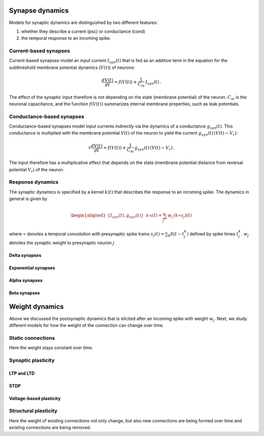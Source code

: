 Synapse dynamics
================

Models for synaptic dynamics are distinguished by two different
features:

#. whether they describe a current (psc) or conductance (cond)

#. the temporal response to an incoming spike.

Current-based synapses
----------------------

Current-based synapses model an input current :math:`I_{syn}(t)` that is
fed as an additive term in the equation for the subthreshold membrane
potential dynamics (:math:`V(t)`) of neurons:

.. math:: \frac{dV(t)}{dt}=f(V(t))+\frac{1}{C_{m}}\,I_{syn}(t)\,.

The effect of the synaptic input therefore is not depending on the state
(membrane potential) of the neuron. :math:`C_{m}` is the neuronal
capacitance, and the function :math:`f(V(t))` summarizes internal
membrane properties, such as leak potentials.

Conductance-based synapses
--------------------------

Conductance-based synapses model input currents indirectly via the
dynamics of a conductance :math:`g_{syn}(t)`. This conductance is
multiplied with the membrane potential :math:`V(t)` of the neuron to
yield the current :math:`g_{syn}(t)\,(V(t)-V_{r})`:

.. math:: \tau\frac{dV(t)}{dt}=f(V(t))+\frac{1}{C_{m}}\,g_{syn}(t)\,(V(t)-V_{r})\,.

The input therefore has a multiplicative effect that depends on the
state (membrane potential distance from reversal potential
:math:`V_{r}`) of the neuron.

Response dynamics
-----------------

The synaptic dynamics is specified by a kernel :math:`k(t)` that
describes the response to an incoming spike. The dynamics in general is
given by

.. math::

   \begin{aligned}
   \{I_{syn}(t),g_{syn}(t)\} & \ni x(t)=\sum_{j}w_{j}\,(k\ast s_{j})(t)\end{aligned}

where :math:`\ast` denotes a temporal convolution with presynaptic spike
trains :math:`s_{j}(t)=\sum_{k}\delta(t-t_{j}^{k})` defined by spike
times :math:`t_{j}^{k}`. :math:`w_{j}` denotes the synaptic weight to
presynaptic neuron :math:`j`

.. _delta_synapse:

Delta synapses
~~~~~~~~~~~~~~

.. grid:: 1 2 2 2

   .. grid-item::
      :columns: 2

      .. image:: /static/img/delta_nn.svg

   .. grid-item::
      :columns: 10

      For delta synapses (delta), there is no synaptic filtering taking place.
      This corresponds to a kernel

      .. math:: k(t)=\delta(t)

      that is a delta distribution.

.. _exp_synapse:

Exponential synapses
~~~~~~~~~~~~~~~~~~~~

.. grid:: 1 2 2 2

   .. grid-item::
      :columns: 2

      .. image:: /static/img/exp_nn.svg

   .. grid-item::
      :columns: 10
      :class: sd-d-flex-row sd-align-major-center

      .. tab-set::

       .. tab-item:: General info

          The filter kernel for exponential synapses (exp) is an exponential

          .. math:: k(t)=\exp(-t/\tau_{syn})\Theta(t)

          with Heaviside function :math:`\Theta(t)=0` for :math:`t<0` and
          :math:`\Theta(t)=1` for :math:`t\geq0`, and synaptic time constant
          :math:`\tau_{syn}`. The kernel is normalized to have a peak value
          :math:`k(0)=1`\ (TODO check if correct). The kernel corresponds to the
          solution of the ordinary first-order differential equation

          .. math:: \tau_{syn}\frac{dk(t)}{dt}=-k(t)+\tau_{syn}\delta(t)\label{eq:exp_dyn}

          with Dirac input at :math:`t=0` and initial condition
          :math:`x(-\infty)=0`.

       .. tab-item:: Technical details

          The synaptic filtering is implemented with an additional state variable
          for the synaptic current or conductance that follows the dynamics of
          `[exp_dyn] <#exp_dyn>`__ with spiking input from all presynaptic
          neurons. This dynamics is solved using exact integration (link to exact
          integration page) (ref to Rotter and Diesmann 1999).

.. _alpha_synapse:

Alpha synapses
~~~~~~~~~~~~~~

.. grid:: 1 2 2 2

   .. grid-item::
      :columns: 2
      :class: sd-d-flex-row sd-align-major-center


      .. image:: /static/img/alpha2.svg

   .. grid-item::
      :columns: 10

      .. tab-set::

       .. tab-item:: General info

          Alpha synapses (alpha) are defined by the filter kernel

          .. math:: k(t)=\frac{e}{\tau_{syn}}t\exp(-t/\tau_{syn})\Theta(t)

          with Euler number :math:`e`, Heaviside function :math:`\Theta(t)=0` for
          :math:`t<0` and :math:`\Theta(t)=1` for :math:`t\geq0`, and synaptic
          time constant :math:`\tau_{syn}`. The kernel is normalized to have a
          peak value :math:`k(\tau_{syn})=1` (TODO check if correct, it is correct
          for iaf_cond_alpha). The kernel corresponds to the solution of the
          system of ordinary differential equations

          .. math::

             \begin{aligned}
             \tau_{syn}\frac{dk(t)}{dt} & =-k(t)+e\,\kappa(t)\label{eq:alpha1}\\
             \tau_{syn}\frac{d\kappa(t)}{dt} & =-\kappa(t)+\tau_{syn}\delta(t)\label{eq:alpha2}\end{aligned}

          with Dirac input at :math:`t=0` and initial conditions
          :math:`\kappa(-\infty)=k(-\infty)=0`. The alpha kernel therefore
          represents the consecutive application of two exponential filter
          kernels.

          Note that the above system of differential equations is equivalent to
          the second-order differential equation

          .. math:: \frac{d^{2}k(t)}{dt^{2}}+(a+b)\frac{dk(t)}{dt}+(ab)k(t)=\frac{e}{\tau_{syn}}\,\delta(t)

          with :math:`a=b=1/\tau_{syn}` and initial condition :math:`k(-\infty)=0`
          and :math:`\frac{dk}{dt}(-\infty)=0` (ref Rotter Diesmann 1999). The
          solution to this equation for :math:`a=b` is called alpha function which
          gives rise to the name alpha synapse.


       .. tab-item:: Technical details

          The synaptic filtering is implemented with two additional state
          variables related to the synaptic current or conductance. These
          variables follow the dynamics of `[alpha1] <#alpha1>`__ and
          `[alpha2] <#alpha2>`__ and are solved using exact integration (link to
          exact integration page) (ref to Rotter and Diesmann 1999).

.. _beta_synapse:

Beta synapses
~~~~~~~~~~~~~

.. grid:: 1 2 2 2

   .. grid-item::
      :columns: 2
      :class: sd-d-flex-row sd-align-major-center

      .. image:: /static/img/beta2.svg

   .. grid-item::
      :columns: 10

      .. tab-set::

       .. tab-item:: General info

          Beta synapses are defined by a kernel that is the difference of two
          exponentials (TODO check how it is normalized in NEST, the description
          at
          https://nest-simulator.readthedocs.io/en/stable/models/iaf_cond_beta.html
          is strange because the kernel does not have a peak at
          :math:`t=\tau_{syn,rise}`. TODO discuss):

          .. math:: k(t)=\frac{\tau_{syn,decay}}{\tau_{syn,rise}-\tau_{syn,decay}}\left[\exp(-t/\tau_{syn,rise})-\exp(-t/\tau_{syn,decay})\right]\Theta(t)\label{eq:beta_kernel}

          This function allows for independent rise and decay times, as quantified
          by :math:`\tau_{syn,rise}` and :math:`\tau_{syn,decay}`, respectively.
          The kernel corresponds to the solution of the system of ordinary
          differential equations

          .. math::

             \begin{aligned}
             \tau_{syn,rise}\frac{dk(t)}{dt} & =-k(t)+\kappa(t)\label{eq:beta1}\\
             \tau_{syn,decay}\frac{d\kappa(t)}{dt} & =-\kappa(t)+\tau_{syn,decay}\delta(t)\label{eq:beta2}\end{aligned}

          with Dirac input at :math:`t=0` and initial conditions
          :math:`\kappa(-\infty)=k(-\infty)=0`. Note that this system of
          differential equations is equivalent to the second-order differential
          equation

          .. math:: \frac{d^{2}k(t)}{dt^{2}}+(a+b)\frac{dk(t)}{dt}+(ab)k(t)=\frac{1}{\tau_{syn,rise}}\delta(t)

          with :math:`a=1/\tau_{syn,rise}\neq b=1/\tau_{syn,decay}` and initial
          condition :math:`k(-\infty)=0` and :math:`\frac{dk}{dt}(-\infty)=0` (ref
          Rotter Diesmann 1999). For the case
          :math:`\tau_{syn,rise}=\tau_{syn,decay}` please use the alpha synapse
          model instead. Even though the limit
          :math:`\tau_{syn,rise}\rightarrow\tau_{syn,decay}` is well defined and
          coincides with the alpha synapse, there can be numerical issues as both
          numerator and denominator in the kernel `[beta_kernel] <#beta_kernel>`__
          vanish in this limit.


       .. tab-item:: Technical details

          The synaptic filtering is implemented with two additional state
          variables related to the synaptic current or conductance. These
          variables follow the dynamics of `[beta1] <#beta1>`__ and
          `[beta2] <#beta2>`__ and are solved using exact integration (link to
          exact integration page) (ref to Rotter and Diesmann 1999).

Weight dynamics
===============

Above we discussed the postsynaptic dynamics that is elicited after an
incoming spike with weight :math:`w_{j}`. Next, we study different
models for how the weight of the connection can change over time.

Static connections
------------------

Here the weight stays constant over time.

Synaptic plasticity
-------------------

LTP and LTD
~~~~~~~~~~~

STDP
~~~~

Voltage-based plasticity
~~~~~~~~~~~~~~~~~~~~~~~~

Structural plasticity
---------------------

Here the weight of existing connections not only change, but also new
connections are being formed over time and existing connections are
being removed.
